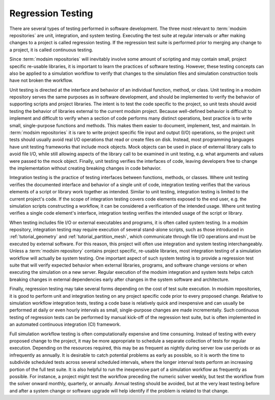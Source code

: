 .. _testing:

******************
Regression Testing
******************

There are several types of testing performed in software development. The three most relevant to :term:`modsim
repositories` are unit, integration, and system testing. Executing the test suite at regular intervals or after making
changes to a project is called regression testing. If the regression test suite is performed prior to merging any change
to a project, it is called continuous testing.

Since :term:`modsim repositories` will inevitably involve some amount of scripting and may contain small, project
specific re-usable libraries, it is important to learn the practices of software testing. However, these testing
concepts can also be applied to a simulation workflow to verify that changes to the simulation files and simulation
construction tools have not broken the workflow.

Unit testing is directed at the interface and behavior of an individual function, method, or class. Unit testing in a
modsim repository serves the same purposes as in software development, and should be implemented to verify the behavior
of supporting scripts and project libraries. The intent is to test the code specific to the project, so unit tests
should avoid testing the behavior of libraries external to the current modsim project. Because well-defined behavior is
difficult to implement and difficult to verify when a section of code performs many distinct operations, best practice
is to write small, single-purpose functions and  methods. This makes them easier to document, implement, test, and
maintain. In :term:`modsim repositories` it is rare to write project specific file input and output (I/O) operations, so
the project unit tests should usually avoid real I/O operations that read or create files on disk. Instead, most
programming languages have unit testing frameworks that include mock objects. Mock objects can be used in place of
external library calls to avoid file I/O, while still allowing aspects of the library call to be examined in unit
testing, e.g. what arguments and values were passed to the mock object. Finally, unit testing verifies the interfaces of
code, leaving developers free to change the implementation without creating breaking changes in code behavior.

Integration testing is the practice of testing interfaces between functions, methods, or classes. Where unit testing
verifies the documented interface and behavior of a single unit of code, integration testing verifies that the
various elements of a script or library work together as intended. Similar to unit testing, integration testing is
limited to the current project's code. If the scope of integration testing covers code elements exposed to the end user,
e.g. the simulation scripts constructing a workflow, it can be considered a verification of the intended usage. Where
unit testing verifies a single code element's interface, integration testing verifies the intended usage of the script
or library.

When testing includes file I/O or external executables and programs, it is often called system testing. In a modsim
repository, integration testing may require execution of several stand-alone scripts, such as those introduced in
:ref:`tutorial_geometry` and :ref:`tutorial_partition_mesh`, which communicate through file I/O operations
and must be executed by external software. For this reason, this project will often use integration and system testing
interchangeably. Unless a :term:`modsim repository` contains project specific, re-usable libraries, most integration testing of
a simulation workflow will actually be system testing. One important aspect of such system testing is to provide a
regression test suite that will verify expected behavior when external libraries, programs, and software change versions
or when executing the simulation on a new server. Regular execution of the modsim integration and system tests helps
catch breaking changes in external dependencies early after changes in the system software and architecture.

Finally, regression testing may take several forms depending on the cost of test suite execution. In modsim
repositories, it is good to perform unit and integration testing on any project specific code prior to every proposed
change. Relative to simulation workflow integration tests, testing a code base is relatively quick and inexpensive and
can usually be performed at daily or even hourly intervals as small, single-purpose changes are made incrementally.
Such continuous testing of regression tests can be performed by manual kick-off of the regression test suite, but is
often implemented in an automated continuous integration (CI) framework.

Full simulation workflow testing is often computationally expensive and time consuming. Instead of testing with every
proposed change to the project, it may be more appropriate to schedule a separate collection of tests for regular
execution. Depending on the resources required, this may be as frequent as nightly during server low use periods or as
infrequently as annually. It is desirable to catch potential problems as early as possible, so it is worth the time to
subdivide scheduled tests across several scheduled intervals, where the longer interval tests perform an increasing
portion of the full test suite. It is also helpful to run the inexpensive part of a simulation workflow as frequently as
possible. For instance, a project might test the workflow preceding the numeric solver weekly, but test the workflow
from the solver onward monthly, quarterly, or annually. Annual testing should be avoided, but at the very least testing
before and after a system change or software upgrade will help identify if the problem is related to that change.

